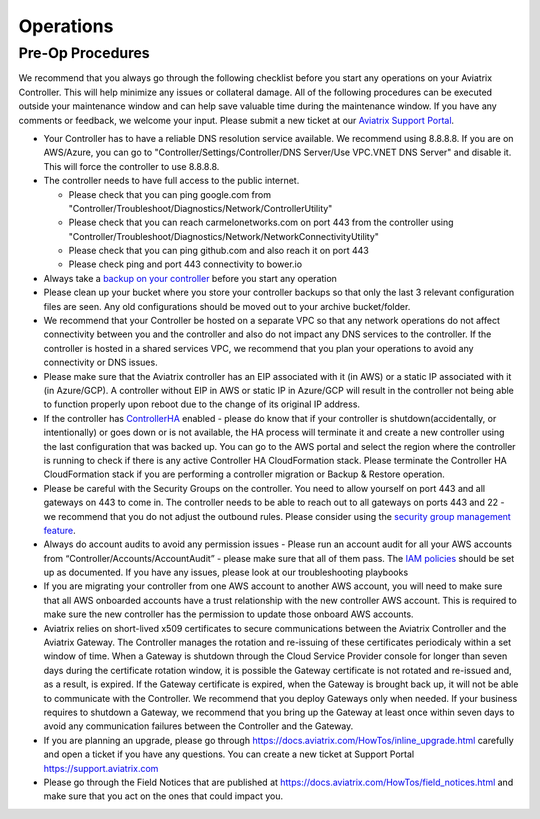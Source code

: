 .. meta::
   :description: Aviatrix Support Center
   :keywords: Aviatrix, Support, Support Center, Operations

===========================================================================
Operations
===========================================================================

Pre-Op Procedures
---------------------

We recommend that you always go through the following checklist before you start any operations on your Aviatrix Controller. This will help minimize any issues or collateral damage. All of the following procedures can be executed outside your maintenance window and can help save valuable time during the maintenance window. If you have any comments or feedback, we welcome your input. Please submit a new ticket at our `Aviatrix Support Portal <https://support.aviatrix.com>`_.

* Your Controller has to have a reliable DNS resolution service available. We recommend using 8.8.8.8. If you are on AWS/Azure, you can go to "Controller/Settings/Controller/DNS Server/Use VPC.VNET DNS Server" and disable it. This will force the controller to use 8.8.8.8.
* The controller needs to have full access to the public internet.

  * Please check that you can ping google.com from "Controller/Troubleshoot/Diagnostics/Network/ControllerUtility"
  * Please check that you can reach carmelonetworks.com on port 443 from the controller using "Controller/Troubleshoot/Diagnostics/Network/NetworkConnectivityUtility"
  * Please check that you can ping github.com and also reach it on port 443
  * Please check ping and port 443 connectivity to bower.io
  
* Always take a `backup on your controller <https://docs.aviatrix.com/HowTos/controller_backup.html>`_ before you start any operation
* Please clean up your bucket where you store your controller backups so that only the last 3 relevant configuration files are seen. Any old configurations should be moved out to your archive bucket/folder.
* We recommend that your Controller be hosted on a separate VPC so that any network operations do not affect connectivity between you and the controller and also do not impact any DNS services to the controller. If the controller is hosted in a shared services VPC, we recommend that you plan your operations to avoid any connectivity or DNS issues.
* Please make sure that the Aviatrix controller has an EIP associated with it (in AWS) or a static IP associated with it (in Azure/GCP). A controller without EIP in AWS or static IP in Azure/GCP will result in the controller not being able to function properly upon reboot due to the change of its original IP address.
* If the controller has `ControllerHA <https://docs.aviatrix.com/HowTos/controller_ha.html>`_ enabled - please do know that if your controller is shutdown(accidentally, or intentionally) or goes down or is not available, the HA process will terminate it and create a new controller using the last configuration that was backed up. You can go to the AWS portal and select the region where the controller is running to check if there is any active Controller HA CloudFormation stack. Please terminate the Controller HA CloudFormation stack if you are performing a controller migration or Backup & Restore operation.
* Please be careful with the Security Groups on the controller. You need to allow yourself on port 443 and all gateways on 443 to come in. The controller needs to be able to reach out to all gateways on ports 443 and 22 - we recommend that you do not adjust the outbound rules. Please consider using the `security group management feature <https://docs.aviatrix.com/HowTos/FAQ.html#enable-controller-security-group-management>`_.
* Always do account audits to avoid any permission issues - Please run an account audit for all your AWS accounts from “Controller/Accounts/AccountAudit” - please make sure that all of them pass. The `IAM policies <https://docs.aviatrix.com/Support/support_center_controller.html#why-are-iam-policies-important>`_ should be set up as documented. If you have any issues, please look at our troubleshooting playbooks
* If you are migrating your controller from one AWS account to another AWS account, you will need to make sure that all AWS onboarded accounts have a trust relationship with the new controller AWS account. This is required to make sure the new controller has the permission to update those onboard AWS accounts.
* Aviatrix relies on short-lived x509 certificates to secure communications between the Aviatrix Controller and the Aviatrix Gateway. The Controller manages the rotation and re-issuing of these certificates periodicaly within a set window of time. When a Gateway is shutdown through the Cloud Service Provider console for longer than seven days during the certificate rotation window, it is possible the Gateway certificate is not rotated and re-issued and, as a result, is expired. If the Gateway certificate is expired, when the Gateway is brought back up, it will not be able to communicate with the Controller. We recommend that you deploy Gateways only when needed. If your business requires to shutdown a Gateway, we recommend that you bring up the Gateway at least once within seven days to avoid any communication failures between the Controller and the Gateway.
* If you are planning an upgrade, please go through https://docs.aviatrix.com/HowTos/inline_upgrade.html carefully and open a ticket if you have any questions. You can create a new ticket at Support Portal https://support.aviatrix.com
* Please go through the Field Notices that are published at https://docs.aviatrix.com/HowTos/field_notices.html and make sure that you act on the ones that could impact you.
